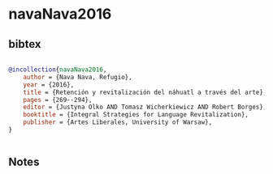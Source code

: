 * navaNava2016




** bibtex

#+NAME: bibtex
#+BEGIN_SRC bibtex

@incollection{navaNava2016,
    author = {Nava Nava, Refugio},
    year = {2016},
    title = {Retención y revitalización del náhuatl a través del arte},
    pages = {269--294},
    editor = {Justyna Olko AND Tomasz Wicherkiewicz AND Robert Borges},
    booktitle = {Integral Strategies for Language Revitalization},
    publisher = {Artes Liberales, University of Warsaw},
}


#+END_SRC




** Notes

